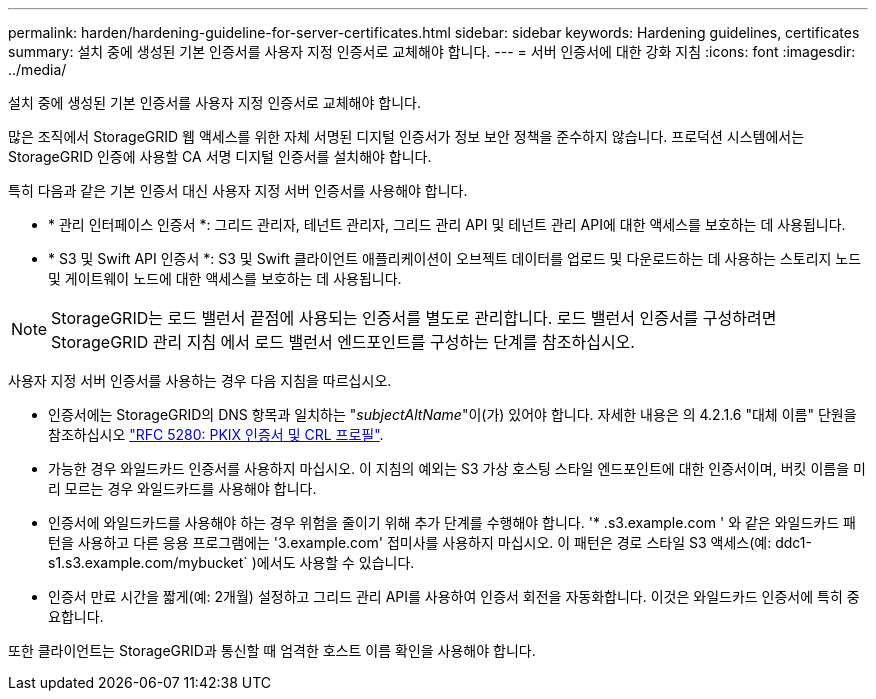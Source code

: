 ---
permalink: harden/hardening-guideline-for-server-certificates.html 
sidebar: sidebar 
keywords: Hardening guidelines, certificates 
summary: 설치 중에 생성된 기본 인증서를 사용자 지정 인증서로 교체해야 합니다. 
---
= 서버 인증서에 대한 강화 지침
:icons: font
:imagesdir: ../media/


[role="lead"]
설치 중에 생성된 기본 인증서를 사용자 지정 인증서로 교체해야 합니다.

많은 조직에서 StorageGRID 웹 액세스를 위한 자체 서명된 디지털 인증서가 정보 보안 정책을 준수하지 않습니다. 프로덕션 시스템에서는 StorageGRID 인증에 사용할 CA 서명 디지털 인증서를 설치해야 합니다.

특히 다음과 같은 기본 인증서 대신 사용자 지정 서버 인증서를 사용해야 합니다.

* * 관리 인터페이스 인증서 *: 그리드 관리자, 테넌트 관리자, 그리드 관리 API 및 테넌트 관리 API에 대한 액세스를 보호하는 데 사용됩니다.
* * S3 및 Swift API 인증서 *: S3 및 Swift 클라이언트 애플리케이션이 오브젝트 데이터를 업로드 및 다운로드하는 데 사용하는 스토리지 노드 및 게이트웨이 노드에 대한 액세스를 보호하는 데 사용됩니다.



NOTE: StorageGRID는 로드 밸런서 끝점에 사용되는 인증서를 별도로 관리합니다. 로드 밸런서 인증서를 구성하려면 StorageGRID 관리 지침 에서 로드 밸런서 엔드포인트를 구성하는 단계를 참조하십시오.

사용자 지정 서버 인증서를 사용하는 경우 다음 지침을 따르십시오.

* 인증서에는 StorageGRID의 DNS 항목과 일치하는 "_subjectAltName_"이(가) 있어야 합니다. 자세한 내용은 의 4.2.1.6 "대체 이름" 단원을 참조하십시오 https://tools.ietf.org/html/rfc5280#section-4.2.1.6["RFC 5280: PKIX 인증서 및 CRL 프로필"^].
* 가능한 경우 와일드카드 인증서를 사용하지 마십시오. 이 지침의 예외는 S3 가상 호스팅 스타일 엔드포인트에 대한 인증서이며, 버킷 이름을 미리 모르는 경우 와일드카드를 사용해야 합니다.
* 인증서에 와일드카드를 사용해야 하는 경우 위험을 줄이기 위해 추가 단계를 수행해야 합니다. '* .s3.example.com ' 와 같은 와일드카드 패턴을 사용하고 다른 응용 프로그램에는 '3.example.com' 접미사를 사용하지 마십시오. 이 패턴은 경로 스타일 S3 액세스(예: ddc1-s1.s3.example.com/mybucket` )에서도 사용할 수 있습니다.
* 인증서 만료 시간을 짧게(예: 2개월) 설정하고 그리드 관리 API를 사용하여 인증서 회전을 자동화합니다. 이것은 와일드카드 인증서에 특히 중요합니다.


또한 클라이언트는 StorageGRID과 통신할 때 엄격한 호스트 이름 확인을 사용해야 합니다.
